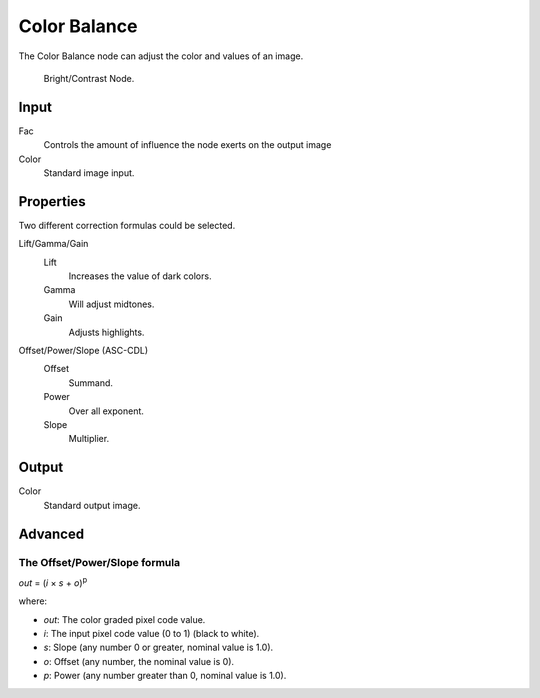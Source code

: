 
*************
Color Balance
*************

The Color Balance node can adjust the color and values of an image.

.. figure:: /images/compositing_nodes_colorbalance.png

   Bright/Contrast Node.

Input
=====

Fac
   Controls the amount of influence the node exerts on the output image
Color
   Standard image input. 


Properties
==========

Two different correction formulas could be selected.

Lift/Gamma/Gain
   Lift
      Increases the value of dark colors.
   Gamma
      Will adjust midtones.
   Gain
      Adjusts highlights.

Offset/Power/Slope (ASC-CDL)
   Offset
      Summand.
   Power
      Over all exponent.
   Slope
      Multiplier.


Output
======

Color
   Standard output image.

Advanced
========

The Offset/Power/Slope formula
------------------------------

*out* = (*i* × *s* + *o*)\ :sup:`p`

where:

- *out*: The color graded pixel code value.
- *i*: The input pixel code value (0 to 1) (black to white).
- *s*: Slope (any number 0 or greater, nominal value is 1.0).
- *o*: Offset (any number, the nominal value is 0).
- *p*: Power (any number greater than 0, nominal value is 1.0).

